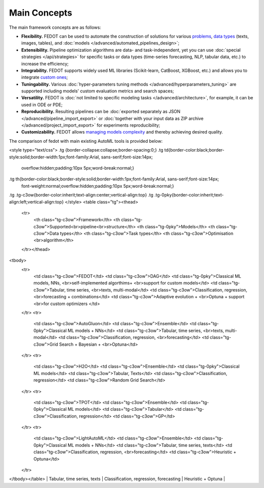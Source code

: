 Main Concepts
=============

The main framework concepts are as follows:

- **Flexibility.** FEDOT can be used to automate the construction of solutions for various `problems <https://fedot.readthedocs.io/en/master/introduction/fedot_features/main_features.html#involved-tasks>`_, `data types <https://fedot.readthedocs.io/en/master/introduction/fedot_features/automation_features.html#data-nature>`_ (texts, images, tables), and :doc:`models </advanced/automated_pipelines_design>`;
- **Extensibility.** Pipeline optimization algorithms are data- and task-independent, yet you can use :doc:`special strategies </api/strategies>` for specific tasks or data types (time-series forecasting, NLP, tabular data, etc.) to increase the efficiency;
- **Integrability.** FEDOT supports widely used ML libraries (Scikit-learn, CatBoost, XGBoost, etc.) and allows you to integrate `custom ones <https://fedot.readthedocs.io/en/master/api/strategies.html#module-fedot.core.operations.evaluation.custom>`_;
- **Tuningability.** Various :doc:`hyper-parameters tuning methods </advanced/hyperparameters_tuning>` are supported including models' custom evaluation metrics and search spaces;
- **Versatility.** FEDOT is :doc:`not limited to specific modeling tasks </advanced/architecture>`, for example, it can be used in ODE or PDE;
- **Reproducibility.** Resulting pipelines can be :doc:`exported separately as JSON </advanced/pipeline_import_export>` or :doc:`together with your input data as ZIP archive </advanced/project_import_export>` for experiments reproducibility;
- **Customizability.** FEDOT allows `managing models complexity <https://fedot.readthedocs.io/en/master/introduction/fedot_features/automation_features.html#models-used>`_ and thereby achieving desired quality.

The comparison of fedot with main existing AutoML tools is provided below:

<style type="text/css">
.tg  {border-collapse:collapse;border-spacing:0;}
.tg td{border-color:black;border-style:solid;border-width:1px;font-family:Arial, sans-serif;font-size:14px;
  overflow:hidden;padding:10px 5px;word-break:normal;}
.tg th{border-color:black;border-style:solid;border-width:1px;font-family:Arial, sans-serif;font-size:14px;
  font-weight:normal;overflow:hidden;padding:10px 5px;word-break:normal;}
.tg .tg-c3ow{border-color:inherit;text-align:center;vertical-align:top}
.tg .tg-0pky{border-color:inherit;text-align:left;vertical-align:top}
</style>
<table class="tg"><thead>
  <tr>
    <th class="tg-c3ow">Framework</th>
    <th class="tg-c3ow">Supported<br>pipeline<br>structure</th>
    <th class="tg-0pky">Models</th>
    <th class="tg-c3ow">Data types</th>
    <th class="tg-c3ow">Task types</th>
    <th class="tg-c3ow">Optimisation <br>algorithm</th>
  </tr></thead>
<tbody>
  <tr>
    <td class="tg-c3ow">FEDOT</td>
    <td class="tg-c3ow">DAG</td>
    <td class="tg-0pky">Classical ML models, NNs, <br>self-implemented algorthims+ <br>support for custom models</td>
    <td class="tg-c3ow">Tabular, time series, <br>texts, multi-modal</td>
    <td class="tg-c3ow">Classification, regression, <br>forecasting + combinations</td>
    <td class="tg-c3ow">Adaptive evolution + <br>Optuna + support <br>for custom optimizers </td>
  </tr>
  <tr>
    <td class="tg-c3ow">AutoGluon</td>
    <td class="tg-c3ow">Ensemble</td>
    <td class="tg-0pky">Classical ML models + NNs</td>
    <td class="tg-c3ow">Tabular, time series, <br>texts, multi-modal</td>
    <td class="tg-c3ow">Classification, regression, <br>forecasting</td>
    <td class="tg-c3ow">Grid Search + Bayesian + <br>Optuna</td>
  </tr>
  <tr>
    <td class="tg-c3ow">H2O</td>
    <td class="tg-c3ow">Ensemble</td>
    <td class="tg-0pky">Classical ML models</td>
    <td class="tg-c3ow">Tabular, Texts</td>
    <td class="tg-c3ow">Classification, regression</td>
    <td class="tg-c3ow">Random Grid Search</td>
  </tr>
  <tr>
    <td class="tg-c3ow">TPOT</td>
    <td class="tg-c3ow">Ensemble</td>
    <td class="tg-0pky">Classical ML models</td>
    <td class="tg-c3ow">Tabular</td>
    <td class="tg-c3ow">Classification, regression</td>
    <td class="tg-c3ow">GP</td>
  </tr>
  <tr>
    <td class="tg-c3ow">LightAutoML</td>
    <td class="tg-c3ow">Ensemble</td>
    <td class="tg-0pky">Classical ML models + NNs</td>
    <td class="tg-c3ow">Tabular, time series, texts</td>
    <td class="tg-c3ow">Classification, regression, <br>forecasting</td>
    <td class="tg-c3ow">Heuristic + Optuna</td>
  </tr>
</tbody></table>                                            |        Tabular, time series, texts        |         Classification, regression,  forecasting        |                       Heuristic + Optuna                       |
